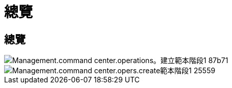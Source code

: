 = 總覽
:allow-uri-read: 




== 總覽

image::Management.command_center.operations.create_template_phase_1-87b71.png[Management.command center.operations。建立範本階段1 87b71]

image::Management.command_center.operations.create_template_phase_1-25559.png[Management.command center.opers.create範本階段1 25559]
